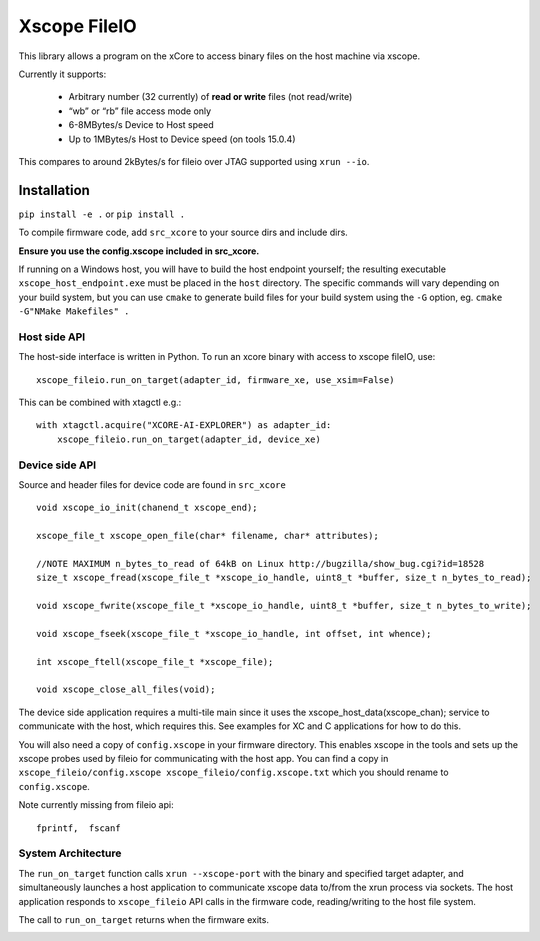 Xscope FileIO
=============

This library allows a program on the xCore to access binary files on the host machine
via xscope.

Currently it supports:

  * Arbitrary number (32 currently) of **read or write** files (not read/write)

  * “wb” or “rb” file access mode only

  * 6-8MBytes/s Device to Host speed

  * Up to 1MBytes/s Host to Device speed (on tools 15.0.4)

This compares to around 2kBytes/s for fileio over JTAG supported using ``xrun --io``.

Installation
************

``pip install -e .`` or ``pip install .``

To compile firmware code, add ``src_xcore`` to your source dirs and include dirs.

**Ensure you use the config.xscope included in src_xcore.**

If running on a Windows host, you will have to build the host endpoint yourself; the resulting executable
``xscope_host_endpoint.exe`` must be placed in the ``host`` directory. The specific commands will vary depending
on your build system, but you can use ``cmake`` to generate build files for your build system using the ``-G``
option, eg. ``cmake -G"NMake Makefiles" .``


Host side API
-------------

The host-side interface is written in Python. To run an xcore binary with access to
xscope fileIO,
use:

::

    xscope_fileio.run_on_target(adapter_id, firmware_xe, use_xsim=False)

This can be combined with xtagctl e.g.:

::

    with xtagctl.acquire("XCORE-AI-EXPLORER") as adapter_id:
        xscope_fileio.run_on_target(adapter_id, device_xe)


Device side API
---------------

Source and header files for device code are found in ``src_xcore``

::

    void xscope_io_init(chanend_t xscope_end);

    xscope_file_t xscope_open_file(char* filename, char* attributes);

    //NOTE MAXIMUM n_bytes_to_read of 64kB on Linux http://bugzilla/show_bug.cgi?id=18528
    size_t xscope_fread(xscope_file_t *xscope_io_handle, uint8_t *buffer, size_t n_bytes_to_read);

    void xscope_fwrite(xscope_file_t *xscope_io_handle, uint8_t *buffer, size_t n_bytes_to_write);

    void xscope_fseek(xscope_file_t *xscope_io_handle, int offset, int whence);

    int xscope_ftell(xscope_file_t *xscope_file);  

    void xscope_close_all_files(void);

The device side application requires a multi-tile main since it uses the xscope_host_data(xscope_chan); service
to communicate with the host, which requires this. See examples for XC and C applications for how to do this.

You will also need a copy of ``config.xscope`` in your firmware directory. This
enables xscope in the tools and sets up the xscope probes used by fileio for communicating with the host app. You 
can find a copy in ``xscope_fileio/config.xscope xscope_fileio/config.xscope.txt`` which you should rename to ``config.xscope``.

Note currently missing from fileio api:

::

    fprintf,  fscanf


System Architecture
-------------------

The ``run_on_target`` function calls ``xrun --xscope-port`` with the binary and specified target adapter,
and simultaneously launches a host application to communicate xscope data to/from 
the xrun process via sockets. The host application responds to ``xscope_fileio`` API calls
in the firmware code, reading/writing to the host file system.

The call to ``run_on_target`` returns when the firmware exits.

.. image:: arch.png
    :alt: System Architecture
